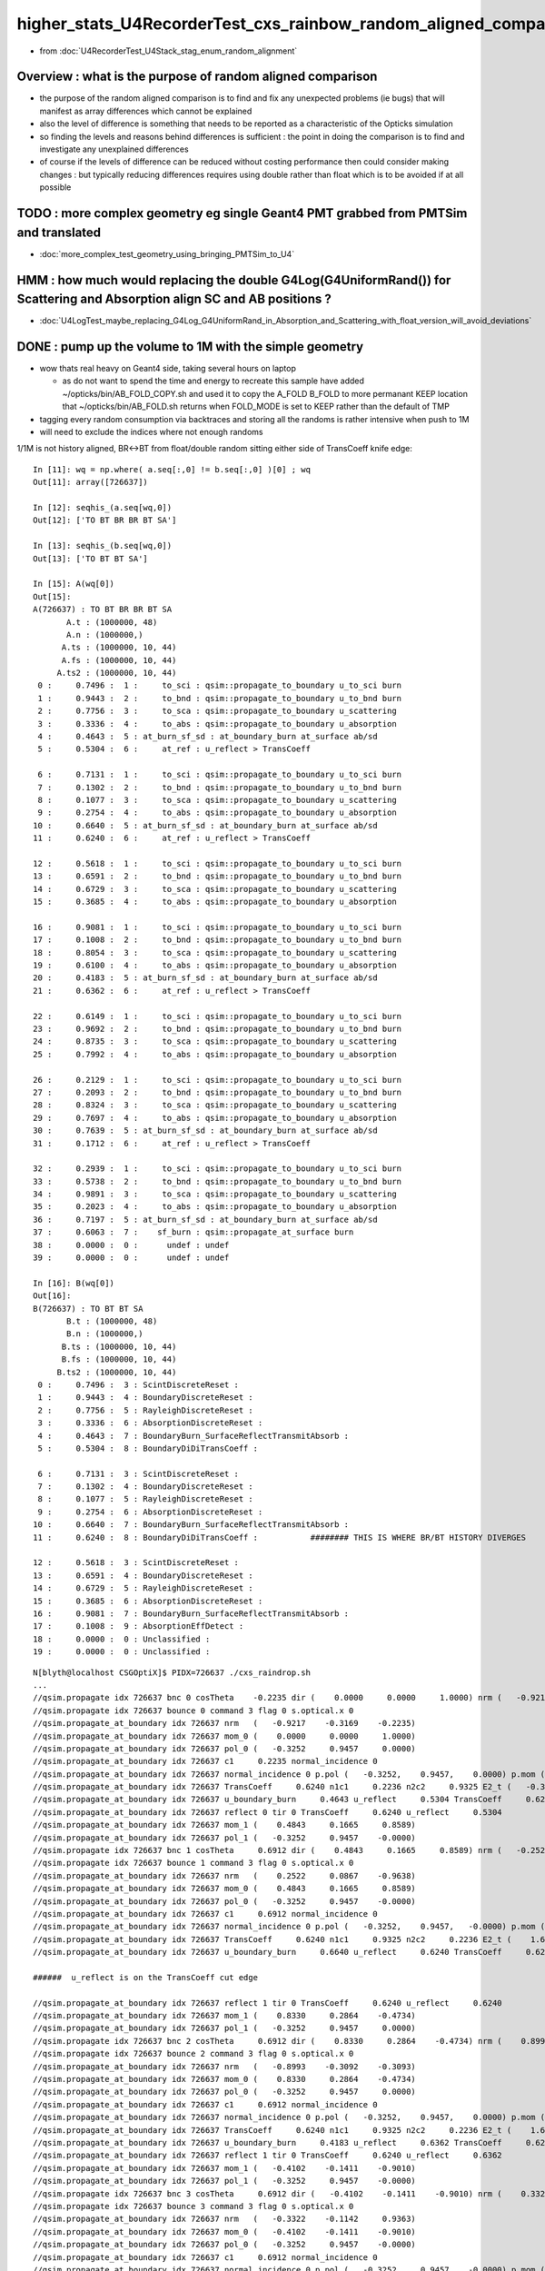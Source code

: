 higher_stats_U4RecorderTest_cxs_rainbow_random_aligned_comparison
========================================================================

* from :doc:`U4RecorderTest_U4Stack_stag_enum_random_alignment`


Overview : what is the purpose of random aligned comparison
-----------------------------------------------------------------

* the purpose of the random aligned comparison is to find and fix any unexpected problems (ie bugs) 
  that will manifest as array differences which cannot be explained

* also the level of difference is something that needs to be 
  reported as a characteristic of the Opticks simulation 

* so finding the levels and reasons behind differences is sufficient : the point in doing 
  the comparison is to find and investigate any unexplained differences 

* of course if the levels of difference can be reduced without costing performance 
  then could consider making changes : but typically reducing differences requires
  using double rather than float which is to be avoided if at all possible


TODO : more complex geometry eg single Geant4 PMT grabbed from PMTSim and translated 
----------------------------------------------------------------------------------------

* :doc:`more_complex_test_geometry_using_bringing_PMTSim_to_U4`


HMM : how much would replacing the double G4Log(G4UniformRand()) for Scattering and Absorption align SC and AB positions ?
----------------------------------------------------------------------------------------------------------------------------

* :doc:`U4LogTest_maybe_replacing_G4Log_G4UniformRand_in_Absorption_and_Scattering_with_float_version_will_avoid_deviations`


DONE : pump up the volume to 1M with the simple geometry
-------------------------------------------------------------

* wow thats real heavy on Geant4 side, taking several hours on laptop 

  * as do not want to spend the time and energy to recreate this sample have added ~/opticks/bin/AB_FOLD_COPY.sh 
    and used it to copy the A_FOLD B_FOLD to more permanant KEEP location
    that ~/opticks/bin/AB_FOLD.sh returns when FOLD_MODE is set to KEEP rather 
    than the default of TMP

* tagging every random consumption via backtraces and storing all the randoms is rather intensive when push to 1M  
* will need to exclude the indices where not enough randoms

1/1M is not history aligned, BR<->BT from float/double random sitting either side of TransCoeff knife edge::

    In [11]: wq = np.where( a.seq[:,0] != b.seq[:,0] )[0] ; wq
    Out[11]: array([726637])

    In [12]: seqhis_(a.seq[wq,0])
    Out[12]: ['TO BT BR BR BT SA']

    In [13]: seqhis_(b.seq[wq,0])
    Out[13]: ['TO BT BT SA']

    In [15]: A(wq[0])
    Out[15]: 
    A(726637) : TO BT BR BR BT SA
           A.t : (1000000, 48) 
           A.n : (1000000,) 
          A.ts : (1000000, 10, 44) 
          A.fs : (1000000, 10, 44) 
         A.ts2 : (1000000, 10, 44) 
     0 :     0.7496 :  1 :     to_sci : qsim::propagate_to_boundary u_to_sci burn 
     1 :     0.9443 :  2 :     to_bnd : qsim::propagate_to_boundary u_to_bnd burn 
     2 :     0.7756 :  3 :     to_sca : qsim::propagate_to_boundary u_scattering 
     3 :     0.3336 :  4 :     to_abs : qsim::propagate_to_boundary u_absorption 
     4 :     0.4643 :  5 : at_burn_sf_sd : at_boundary_burn at_surface ab/sd  
     5 :     0.5304 :  6 :     at_ref : u_reflect > TransCoeff 

     6 :     0.7131 :  1 :     to_sci : qsim::propagate_to_boundary u_to_sci burn 
     7 :     0.1302 :  2 :     to_bnd : qsim::propagate_to_boundary u_to_bnd burn 
     8 :     0.1077 :  3 :     to_sca : qsim::propagate_to_boundary u_scattering 
     9 :     0.2754 :  4 :     to_abs : qsim::propagate_to_boundary u_absorption 
    10 :     0.6640 :  5 : at_burn_sf_sd : at_boundary_burn at_surface ab/sd  
    11 :     0.6240 :  6 :     at_ref : u_reflect > TransCoeff 

    12 :     0.5618 :  1 :     to_sci : qsim::propagate_to_boundary u_to_sci burn 
    13 :     0.6591 :  2 :     to_bnd : qsim::propagate_to_boundary u_to_bnd burn 
    14 :     0.6729 :  3 :     to_sca : qsim::propagate_to_boundary u_scattering 
    15 :     0.3685 :  4 :     to_abs : qsim::propagate_to_boundary u_absorption 

    16 :     0.9081 :  1 :     to_sci : qsim::propagate_to_boundary u_to_sci burn 
    17 :     0.1008 :  2 :     to_bnd : qsim::propagate_to_boundary u_to_bnd burn 
    18 :     0.8054 :  3 :     to_sca : qsim::propagate_to_boundary u_scattering 
    19 :     0.6100 :  4 :     to_abs : qsim::propagate_to_boundary u_absorption 
    20 :     0.4183 :  5 : at_burn_sf_sd : at_boundary_burn at_surface ab/sd  
    21 :     0.6362 :  6 :     at_ref : u_reflect > TransCoeff 

    22 :     0.6149 :  1 :     to_sci : qsim::propagate_to_boundary u_to_sci burn 
    23 :     0.9692 :  2 :     to_bnd : qsim::propagate_to_boundary u_to_bnd burn 
    24 :     0.8735 :  3 :     to_sca : qsim::propagate_to_boundary u_scattering 
    25 :     0.7992 :  4 :     to_abs : qsim::propagate_to_boundary u_absorption 

    26 :     0.2129 :  1 :     to_sci : qsim::propagate_to_boundary u_to_sci burn 
    27 :     0.2093 :  2 :     to_bnd : qsim::propagate_to_boundary u_to_bnd burn 
    28 :     0.8324 :  3 :     to_sca : qsim::propagate_to_boundary u_scattering 
    29 :     0.7697 :  4 :     to_abs : qsim::propagate_to_boundary u_absorption 
    30 :     0.7639 :  5 : at_burn_sf_sd : at_boundary_burn at_surface ab/sd  
    31 :     0.1712 :  6 :     at_ref : u_reflect > TransCoeff 

    32 :     0.2939 :  1 :     to_sci : qsim::propagate_to_boundary u_to_sci burn 
    33 :     0.5738 :  2 :     to_bnd : qsim::propagate_to_boundary u_to_bnd burn 
    34 :     0.9891 :  3 :     to_sca : qsim::propagate_to_boundary u_scattering 
    35 :     0.2023 :  4 :     to_abs : qsim::propagate_to_boundary u_absorption 
    36 :     0.7197 :  5 : at_burn_sf_sd : at_boundary_burn at_surface ab/sd  
    37 :     0.6063 :  7 :    sf_burn : qsim::propagate_at_surface burn 
    38 :     0.0000 :  0 :      undef : undef 
    39 :     0.0000 :  0 :      undef : undef 

    In [16]: B(wq[0])
    Out[16]: 
    B(726637) : TO BT BT SA
           B.t : (1000000, 48) 
           B.n : (1000000,) 
          B.ts : (1000000, 10, 44) 
          B.fs : (1000000, 10, 44) 
         B.ts2 : (1000000, 10, 44) 
     0 :     0.7496 :  3 : ScintDiscreteReset :  
     1 :     0.9443 :  4 : BoundaryDiscreteReset :  
     2 :     0.7756 :  5 : RayleighDiscreteReset :  
     3 :     0.3336 :  6 : AbsorptionDiscreteReset :  
     4 :     0.4643 :  7 : BoundaryBurn_SurfaceReflectTransmitAbsorb :  
     5 :     0.5304 :  8 : BoundaryDiDiTransCoeff :  

     6 :     0.7131 :  3 : ScintDiscreteReset :  
     7 :     0.1302 :  4 : BoundaryDiscreteReset :  
     8 :     0.1077 :  5 : RayleighDiscreteReset :  
     9 :     0.2754 :  6 : AbsorptionDiscreteReset :  
    10 :     0.6640 :  7 : BoundaryBurn_SurfaceReflectTransmitAbsorb :  
    11 :     0.6240 :  8 : BoundaryDiDiTransCoeff :           ######## THIS IS WHERE BR/BT HISTORY DIVERGES 

    12 :     0.5618 :  3 : ScintDiscreteReset :  
    13 :     0.6591 :  4 : BoundaryDiscreteReset :  
    14 :     0.6729 :  5 : RayleighDiscreteReset :  
    15 :     0.3685 :  6 : AbsorptionDiscreteReset :  
    16 :     0.9081 :  7 : BoundaryBurn_SurfaceReflectTransmitAbsorb :  
    17 :     0.1008 :  9 : AbsorptionEffDetect :  
    18 :     0.0000 :  0 : Unclassified :  
    19 :     0.0000 :  0 : Unclassified :  

::

    N[blyth@localhost CSGOptiX]$ PIDX=726637 ./cxs_raindrop.sh 
    ...
    //qsim.propagate idx 726637 bnc 0 cosTheta    -0.2235 dir (    0.0000     0.0000     1.0000) nrm (   -0.9217    -0.3169    -0.2235) 
    //qsim.propagate idx 726637 bounce 0 command 3 flag 0 s.optical.x 0 
    //qsim.propagate_at_boundary idx 726637 nrm   (   -0.9217    -0.3169    -0.2235) 
    //qsim.propagate_at_boundary idx 726637 mom_0 (    0.0000     0.0000     1.0000) 
    //qsim.propagate_at_boundary idx 726637 pol_0 (   -0.3252     0.9457     0.0000) 
    //qsim.propagate_at_boundary idx 726637 c1     0.2235 normal_incidence 0 
    //qsim.propagate_at_boundary idx 726637 normal_incidence 0 p.pol (   -0.3252,    0.9457,    0.0000) p.mom (    0.0000,    0.0000,    1.0000) o_normal (   -0.9217,   -0.3169,   -0.2235)
    //qsim.propagate_at_boundary idx 726637 TransCoeff     0.6240 n1c1     0.2236 n2c2     0.9325 E2_t (   -0.3868,    0.0000) A_trans (    0.3252,   -0.9457,    0.0000) 
    //qsim.propagate_at_boundary idx 726637 u_boundary_burn     0.4643 u_reflect     0.5304 TransCoeff     0.6240 reflect 0 
    //qsim.propagate_at_boundary idx 726637 reflect 0 tir 0 TransCoeff     0.6240 u_reflect     0.5304 
    //qsim.propagate_at_boundary idx 726637 mom_1 (    0.4843     0.1665     0.8589) 
    //qsim.propagate_at_boundary idx 726637 pol_1 (   -0.3252     0.9457    -0.0000) 
    //qsim.propagate idx 726637 bnc 1 cosTheta     0.6912 dir (    0.4843     0.1665     0.8589) nrm (   -0.2522    -0.0867     0.9638) 
    //qsim.propagate idx 726637 bounce 1 command 3 flag 0 s.optical.x 0 
    //qsim.propagate_at_boundary idx 726637 nrm   (    0.2522     0.0867    -0.9638) 
    //qsim.propagate_at_boundary idx 726637 mom_0 (    0.4843     0.1665     0.8589) 
    //qsim.propagate_at_boundary idx 726637 pol_0 (   -0.3252     0.9457    -0.0000) 
    //qsim.propagate_at_boundary idx 726637 c1     0.6912 normal_incidence 0 
    //qsim.propagate_at_boundary idx 726637 normal_incidence 0 p.pol (   -0.3252,    0.9457,   -0.0000) p.mom (    0.4843,    0.1665,    0.8589) o_normal (    0.2522,    0.0867,   -0.9638)
    //qsim.propagate_at_boundary idx 726637 TransCoeff     0.6240 n1c1     0.9325 n2c2     0.2236 E2_t (    1.6132,    0.0000) A_trans (   -0.3252,    0.9457,    0.0000) 
    //qsim.propagate_at_boundary idx 726637 u_boundary_burn     0.6640 u_reflect     0.6240 TransCoeff     0.6240 reflect 1 

    ######  u_reflect is on the TransCoeff cut edge 

    //qsim.propagate_at_boundary idx 726637 reflect 1 tir 0 TransCoeff     0.6240 u_reflect     0.6240 
    //qsim.propagate_at_boundary idx 726637 mom_1 (    0.8330     0.2864    -0.4734) 
    //qsim.propagate_at_boundary idx 726637 pol_1 (   -0.3252     0.9457     0.0000) 
    //qsim.propagate idx 726637 bnc 2 cosTheta     0.6912 dir (    0.8330     0.2864    -0.4734) nrm (    0.8993     0.3092     0.3093) 
    //qsim.propagate idx 726637 bounce 2 command 3 flag 0 s.optical.x 0 
    //qsim.propagate_at_boundary idx 726637 nrm   (   -0.8993    -0.3092    -0.3093) 
    //qsim.propagate_at_boundary idx 726637 mom_0 (    0.8330     0.2864    -0.4734) 
    //qsim.propagate_at_boundary idx 726637 pol_0 (   -0.3252     0.9457     0.0000) 
    //qsim.propagate_at_boundary idx 726637 c1     0.6912 normal_incidence 0 
    //qsim.propagate_at_boundary idx 726637 normal_incidence 0 p.pol (   -0.3252,    0.9457,    0.0000) p.mom (    0.8330,    0.2864,   -0.4734) o_normal (   -0.8993,   -0.3092,   -0.3093)
    //qsim.propagate_at_boundary idx 726637 TransCoeff     0.6240 n1c1     0.9325 n2c2     0.2236 E2_t (    1.6132,    0.0000) A_trans (   -0.3252,    0.9457,    0.0000) 
    //qsim.propagate_at_boundary idx 726637 u_boundary_burn     0.4183 u_reflect     0.6362 TransCoeff     0.6240 reflect 1 
    //qsim.propagate_at_boundary idx 726637 reflect 1 tir 0 TransCoeff     0.6240 u_reflect     0.6362 
    //qsim.propagate_at_boundary idx 726637 mom_1 (   -0.4102    -0.1411    -0.9010) 
    //qsim.propagate_at_boundary idx 726637 pol_1 (   -0.3252     0.9457    -0.0000) 
    //qsim.propagate idx 726637 bnc 3 cosTheta     0.6912 dir (   -0.4102    -0.1411    -0.9010) nrm (    0.3322     0.1142    -0.9363) 
    //qsim.propagate idx 726637 bounce 3 command 3 flag 0 s.optical.x 0 
    //qsim.propagate_at_boundary idx 726637 nrm   (   -0.3322    -0.1142     0.9363) 
    //qsim.propagate_at_boundary idx 726637 mom_0 (   -0.4102    -0.1411    -0.9010) 
    //qsim.propagate_at_boundary idx 726637 pol_0 (   -0.3252     0.9457    -0.0000) 
    //qsim.propagate_at_boundary idx 726637 c1     0.6912 normal_incidence 0 
    //qsim.propagate_at_boundary idx 726637 normal_incidence 0 p.pol (   -0.3252,    0.9457,   -0.0000) p.mom (   -0.4102,   -0.1411,   -0.9010) o_normal (   -0.3322,   -0.1142,    0.9363)
    //qsim.propagate_at_boundary idx 726637 TransCoeff     0.6240 n1c1     0.9325 n2c2     0.2236 E2_t (    1.6132,    0.0000) A_trans (   -0.3252,    0.9457,    0.0000) 
    //qsim.propagate_at_boundary idx 726637 u_boundary_burn     0.7639 u_reflect     0.1712 TransCoeff     0.6240 reflect 0 
    //qsim.propagate_at_boundary idx 726637 reflect 0 tir 0 TransCoeff     0.6240 u_reflect     0.1712 
    //qsim.propagate_at_boundary idx 726637 mom_1 (   -0.7887    -0.2712    -0.5517) 
    //qsim.propagate_at_boundary idx 726637 pol_1 (   -0.3252     0.9457    -0.0000) 
    //qsim.propagate idx 726637 bnc 4 cosTheta     0.7887 dir (   -0.7887    -0.2712    -0.5517) nrm (   -1.0000     0.0000     0.0000) 
    //qsim.propagate idx 726637 bounce 4 command 3 flag 0 s.optical.x 99 
    2022-06-30 02:26:47.383 INFO  [147639] [SEvt::save@1089] DefaultDir /tmp/blyth/opticks/GeoChain/BoxedSphere/CXRaindropTest


Deviants mostly have SC or AB or lots of BR or truncation::

    In [3]: w = np.unique(np.where( np.abs(a.photon - b.photon) > 0.1 )[0])
    In [5]: len(w)
    Out[5]: 503              ######### 503/1M with > 0.1 deviants 
    In [6]: s = a.seq[w,0]
    In [7]: o = cuss(s,w)                                                                                                                                                                                   
    In [8]: o
    Out[8]: 
    CUSS([['w0', '                TO BT SC BT SA', '          575181', '             141'],
          ['w1', '                   TO BT BT AB', '           19661', '              93'],
          ['w2', '                         TO AB', '              77', '              82'],
          ['w3', '                      TO SC SA', '            2157', '              37'],
          ['w4', '                TO BT BT SC SA', '          552141', '              37'],
          ['w5', '                TO SC BT BT SA', '          576621', '              21'],
          ['w6', ' TO BT SC BR BR BR BR BR BR BR', '    806308525773', '              19'],
          ['w7', '                      TO BR AB', '            1213', '              15'],
          ['w8', '          TO BT BT SC BT BT SA', '       147614925', '              13'],
          ['w9', '             TO BT SC BR BT SA', '         9221837', '               8'],
          ['w10', ' TO BT BR BR BR BR BR BR BR BT', '    875028003789', '               6'],
          ['w11', '             TO BT BR SC BT SA', '         9202637', '               6'],
          ['w12', '                TO BT BR BT AB', '          314317', '               4'],
          ['w13', ' TO BT BR SC BR BR BR BR BR BR', '    806308506573', '               3'],
          ['w14', '                   TO BR SC SA', '           34493', '               3'],
          ['w15', ' TO BT BR BR BR BR BR BR BR BR', '    806308527053', '               2'],
          ['w16', '       TO SC BT BR BR BR BT SA', '      2361113709', '               2'],
          ['w17', '             TO BT BR BR BT AB', '         5028813', '               1'],
          ['w18', '       TO BT BR SC BR BR BT SA', '      2361093069', '               1'],
          ['w19', '             TO BT BR BR BT SA', '         9223117', '               1'],
          ['w20', '    TO BT SC BR BR BR BR BT SA', '     37777815245', '               1'],
          ['w21', '             TO BT SC BT SC SA', '         8832717', '               1'],
          ['w22', '                   TO SC BR SA', '           35693', '               1'],
          ['w23', '             TO BT BT SC BR SA', '         9137357', '               1'],
          ['w24', '    TO BT BT SC BT BR BR BT SA', '     37777861837', '               1'],
          ['w25', ' TO BT BR SC BR BR BR BR BR BT', '    875027983309', '               1'],
          ['w26', '          TO BT SC BR BR BT SA', '       147568333', '               1'],
          ['w27', '             TO SC BT BR BT SA', '         9223277', '               1']], dtype=object)


Checking in full sample can see that the most frequent categories do not have 
SC or AB in them::

    In [20]: cuss(a.seq[:,0])
    Out[20]: 
    CUSS([['w0', '                   TO BT BT SA', '           36045', '          883284'],
          ['w1', '                      TO BR SA', '            2237', '           59840'],
          ['w2', '                TO BT BR BT SA', '          576461', '           46165'],
          ['w3', '             TO BT BR BR BT SA', '         9223117', '            4714'],
          ['w4', '                      TO BT AB', '            1229', '            2179'],
          ['w5', '          TO BT BR BR BR BT SA', '       147569613', '             947'],
          ['w6', '                      TO SC SA', '            2157', '             917'],
          ['w7', '                TO BT BT SC SA', '          552141', '             907'],
          ['w8', '       TO BT BR BR BR BR BT SA', '      2361113549', '             218'],
          ['w9', '                TO BT SC BT SA', '          575181', '             187'],
          ['w10', '                   TO BT BR AB', '           19405', '             106'],
          ['w11', '                   TO BT BT AB', '           19661', '              93'],
          ['w12', '                         TO AB', '              77', '              82'],
          ['w13', '    TO BT BR BR BR BR BR BT SA', '     37777816525', '              71'],
          ['w14', '                   TO BR SC SA', '           34493', '              66'],
          ['w15', '             TO BT BR BT SC SA', '         8833997', '              53'],
          ['w16', '                TO SC BT BT SA', '          576621', '              25'],
          ['w17', ' TO BT BR BR BR BR BR BR BT SA', '    604445064141', '              24'],
          ['w18', ' TO BT SC BR BR BR BR BR BR BR', '    806308525773', '              19'],
          ['w19', '          TO BT BT SC BT BT SA', '       147614925', '              15'],
          ['w20', '                      TO BR AB', '            1213', '              15'],
          ['w21', '             TO BT BR SC BT SA', '         9202637', '              12'],
          ['w22', '                TO BT BR BR AB', '          310221', '              11'],
          ['w23', '             TO BT SC BR BT SA', '         9221837', '               8'],
          ['w24', ' TO BT BR BR BR BR BR BR BR BT', '    875028003789', '               6'],
          ['w25', '          TO BT BR BR BT SC SA', '       141343693', '               5'],
          ['w26', '                   TO SC SC SA', '           34413', '               4'],
          ['w27', '                TO BT BR BT AB', '          314317', '               4'],
          ['w28', '             TO BT BR BR BR AB', '         4963277', '               3'],
          ['w29', ' TO BT BR SC BR BR BR BR BR BR', '    806308506573', '               3'],
          ['w30', ' TO BT BR BR BR BR BR BR BR BR', '    806308527053', '               2'],
          ['w31', '       TO SC BT BR BR BR BT SA', '      2361113709', '               2'],
          ['w32', '             TO BT SC BT SC SA', '         8832717', '               1'],
          ['w33', '    TO BT BT SC BT BR BR BT SA', '     37777861837', '               1'],
          ['w34', '    TO BT SC BR BR BR BR BT SA', '     37777815245', '               1'],
          ['w35', '    TO BT BR BR BR BR BR BR AB', '     20329511885', '               1'],
          ['w36', '                   TO SC BR SA', '           35693', '               1'],
          ['w37', '       TO BT BR SC BR BR BT SA', '      2361093069', '               1'],
          ['w38', '             TO BT BR BR BT AB', '         5028813', '               1'],
          ['w39', '          TO SC BT BR BR BT SA', '       147569773', '               1'],
          ['w40', '             TO BT BT SC BR SA', '         9137357', '               1'],
          ['w41', '          TO BT SC BR BR BT SA', '       147568333', '               1'],
          ['w42', '          TO BT BR BR BR BR AB', '        79412173', '               1'],
          ['w43', '             TO SC BT BR BT SA', '         9223277', '               1'],
          ['w44', ' TO BT BR SC BR BR BR BR BR BT', '    875027983309', '               1']], dtype=object)






DONE : change geometry/input photon shape to avoid encouraging edge skimmers
---------------------------------------------------------------------------------------------------------------------------

Reduce the radius of the disc beam from 50 to 49 to avoid encouraging edge skimming on the sphere of radius 50. 
Avoiding the skimmers greatly reduces deviation, with only 4/10k now > 0.1 (down from 17/10k)::

    u4t
    ./U4RecorderTest.sh ab 

    In [1]: w = np.unique(np.where( np.abs(a.photon - b.photon) > 0.1 )[0]) ; s = a.seq[w,0] ; cuss(s,w)
    Out[1]: 
    CUSS([['w0', '                   TO BT BT AB', '           19661', '               2'],
          ['w1', '                TO BT SC BT SA', '          575181', '               1'],
          ['w2', '                   TO SC BR SA', '           35693', '               1'],
          ['w3', '                      TO SC SA', '            2157', '               1']], dtype=object)

* all the deviations are now due to either absorption position 
  or scattering position that then grows


w0 : TO BT BT AB  : deviation at the absorption position 
~~~~~~~~~~~~~~~~~~~~~~~~~~~~~~~~~~~~~~~~~~~~~~~~~~~~~~~~~~~~

::

    In [6]: a.record[w0,3] - b.record[w0,3]
    Out[6]: 
    array([[[ 0.156, -0.051, -0.417, -0.001],
            [-0.   ,  0.   , -0.   ,  0.   ],
            [ 0.   , -0.   ,  0.   ,  0.   ],
            [ 0.   ,  0.   , -0.   ,  0.   ]],

           [[-0.181,  0.099, -0.425, -0.002],
            [-0.   ,  0.   ,  0.   ,  0.   ],
            [-0.   ,  0.   ,  0.   ,  0.   ],
            [ 0.   ,  0.   , -0.   ,  0.   ]]], dtype=float32)


w1 : TO BT SC BT SA : deviation starts from scatter position and grows
~~~~~~~~~~~~~~~~~~~~~~~~~~~~~~~~~~~~~~~~~~~~~~~~~~~~~~~~~~~~~~~~~~~~~~~~~

::

    In [9]: a.record[w1,:5] - b.record[w1,:5]
    Out[9]: 
    array([[[[ 0.   ,  0.   ,  0.   ,  0.   ],
             [ 0.   ,  0.   ,  0.   ,  0.   ],
             [ 0.   ,  0.   ,  0.   ,  0.   ],
             [ 0.   ,  0.   , -0.   ,  0.   ]],

            [[ 0.   ,  0.   , -0.   , -0.   ],
             [-0.   , -0.   ,  0.   ,  0.   ],
             [ 0.   ,  0.   ,  0.   ,  0.   ],
             [ 0.   ,  0.   , -0.   ,  0.   ]],

            [[-0.   , -0.   , -0.018, -0.   ],
             [-0.   , -0.   , -0.   ,  0.   ],
             [ 0.   ,  0.   ,  0.   ,  0.   ],
             [ 0.   ,  0.   , -0.   ,  0.   ]],

            [[-0.   , -0.   , -0.018, -0.   ],
             [ 0.   ,  0.   ,  0.   ,  0.   ],
             [-0.   , -0.   ,  0.   ,  0.   ],
             [ 0.   ,  0.   , -0.   ,  0.   ]],

            [[ 0.606,  0.221,  0.   ,  0.001],
             [ 0.   ,  0.   ,  0.   ,  0.   ],
             [-0.   , -0.   ,  0.   ,  0.   ],
             [ 0.   ,  0.   , -0.   ,  0.   ]]]], dtype=float32)


w2 : TO SC BR SA : again deviation starting from scatter position that grows
~~~~~~~~~~~~~~~~~~~~~~~~~~~~~~~~~~~~~~~~~~~~~~~~~~~~~~~~~~~~~~~~~~~~~~~~~~~~~~

::

    In [12]: a.record[w2,:4] - b.record[w2,:4]
    Out[12]: 
    array([[[[ 0.   ,  0.   ,  0.   ,  0.   ],
             [ 0.   ,  0.   ,  0.   ,  0.   ],
             [ 0.   ,  0.   ,  0.   ,  0.   ],
             [ 0.   ,  0.   , -0.   ,  0.   ]],

            [[ 0.   ,  0.   , -0.047, -0.   ],
             [ 0.   , -0.   ,  0.   ,  0.   ],
             [ 0.   ,  0.   ,  0.   ,  0.   ],
             [ 0.   ,  0.   , -0.   ,  0.   ]],

            [[-0.018,  0.049,  0.049,  0.   ],
             [ 0.   , -0.001,  0.003,  0.   ],
             [-0.   ,  0.   , -0.   ,  0.   ],
             [ 0.   ,  0.   , -0.   ,  0.   ]],

            [[-0.221,  0.   ,  3.544,  0.005],
             [ 0.   , -0.001,  0.003,  0.   ],
             [-0.   ,  0.   , -0.   ,  0.   ],
             [ 0.   ,  0.   , -0.   ,  0.   ]]]], dtype=float32)


w3 : TO SC SA : yet again deviation in scatter position that grows
~~~~~~~~~~~~~~~~~~~~~~~~~~~~~~~~~~~~~~~~~~~~~~~~~~~~~~~~~~~~~~~~~~~~~~

::

    In [14]: a.record[w3,:3] - b.record[w3,:3]
    Out[14]: 
    array([[[[ 0.   ,  0.   ,  0.   ,  0.   ],
             [ 0.   ,  0.   ,  0.   ,  0.   ],
             [ 0.   ,  0.   ,  0.   ,  0.   ],
             [ 0.   ,  0.   , -0.   ,  0.   ]],

            [[ 0.   ,  0.   , -0.048, -0.   ],
             [-0.   , -0.   ,  0.   ,  0.   ],
             [ 0.   ,  0.   ,  0.   ,  0.   ],
             [ 0.   ,  0.   , -0.   ,  0.   ]],

            [[-0.316, -0.15 ,  0.   , -0.001],
             [-0.   , -0.   ,  0.   ,  0.   ],
             [ 0.   ,  0.   ,  0.   ,  0.   ],
             [ 0.   ,  0.   , -0.   ,  0.   ]]]], dtype=float32)



Overall level of deviation reduced too::

    A_FOLD : /tmp/blyth/opticks/GeoChain/BoxedSphere/CXRaindropTest 
    B_FOLD : /tmp/blyth/opticks/U4RecorderTest 
    ./dv.sh   # cd ~/opticks/sysrap

                     pdv :         1e-06 1e-05  0.0001 0.001  0.01   0.1    1      10     100    1000    

                     pos : array([[   30,   125,  1778,  4518,  2751,   793,     4,     1,     0,     0],
                    time :        [ 2892,  5445,  1576,    83,     4,     0,     0,     0,     0,     0],
                     mom :        [ 6569,  2945,   484,     1,     1,     0,     0,     0,     0,     0],
                     pol :        [ 9994,     3,     0,     3,     0,     0,     0,     0,     0,     0],
                      wl :        [10000,     0,     0,     0,     0,     0,     0,     0,     0,     0]], dtype=uint32)

                     rdv :         1e-06 1e-05  0.0001 0.001  0.01   0.1    1      10     100    1000    

                     pos : array([[    5,    22,  1202,  5222,  2751,   793,     4,     1,     0,     0],
                    time :        [ 2871,  5464,  1570,    91,     4,     0,     0,     0,     0,     0],
                     mom :        [ 6555,  2959,   484,     1,     1,     0,     0,     0,     0,     0],
                     pol :        [ 9994,     3,     0,     3,     0,     0,     0,     0,     0,     0],
                      wl :        [10000,     0,     0,     0,     0,     0,     0,     0,     0,     0]], dtype=uint32)




DONE : systematic presentation of deviation level : opticks.sysrap.dv using opticks.ana.array_repr_mixin and sysrap/dv.sh
----------------------------------------------------------------------------------------------------------------------------

::

    A_FOLD : /tmp/blyth/opticks/GeoChain/BoxedSphere/CXRaindropTest 
    B_FOLD : /tmp/blyth/opticks/U4RecorderTest 
    ./dv.sh   # cd ~/opticks/sysrap

                     pdv :         1e-06 1e-05  0.0001 0.001  0.01   0.1    1      10     100    1000    

                     pos : array([[   47,   117,  1732,  4412,  2710,   965,    16,     1,     0,     0],
                    time :        [ 2746,  5430,  1724,    96,     4,     0,     0,     0,     0,     0],
                     mom :        [ 6404,  2937,   647,    11,     1,     0,     0,     0,     0,     0],
                     pol :        [ 9995,     1,     1,     3,     0,     0,     0,     0,     0,     0],
                      wl :        [10000,     0,     0,     0,     0,     0,     0,     0,     0,     0]], dtype=uint32)

                     rdv :         1e-06 1e-05  0.0001 0.001  0.01   0.1    1      10     100    1000    

                     pos : array([[    4,    25,  1124,  5155,  2710,   965,    16,     1,     0,     0],
                    time :        [ 2732,  5441,  1719,   104,     4,     0,     0,     0,     0,     0],
                     mom :        [ 6388,  2953,   647,    11,     1,     0,     0,     0,     0,     0],
                     pol :        [ 9995,     1,     1,     3,     0,     0,     0,     0,     0,     0],
                      wl :        [10000,     0,     0,     0,     0,     0,     0,     0,     0,     0]], dtype=uint32)



* review what was done in old workflow ab.py and cherrypick 
* ana/ab.py not easy to cherry pick from : until have a specific need which can go hunt for, like amax::

    1286     def rpost_dv_where(self, cut):
    1287         """
    1288         :return photon indices with item deviations exceeding the cut: 
    1289         """
    1290         av = self.a.rpost()
    1291         bv = self.b.rpost()
    1292         dv = np.abs( av - bv )
    1293         return self.a.where[np.where(dv.max(axis=(1,2)) > cut) ]
    1294 

* in redoing : focus on generic handling, so can do more with less code more systematically 

A general requirement is to know the deviation profile of various quantities::

    wseq = np.where( a.seq[:,0] == b.seq[:,0] )     
    abp = np.abs( a.photon[wseq] - b.photon[wseq] )  ## for deviations to be meaningful needs to be same history  

    abp_pos  = np.amax( abp[:,0,:3], axis=1 )        ## amax of the 3 position deviations, so can operate at photon position level, not x,y,z level 
    abp_time = abp[:,0,3]
    abp_mom  = np.amax( abp[:,1,:3], axis=1 )
    abp_pol  = np.amax( abp[:,2,:3], axis=1 )

    assert abp_pos.shape == abp_time.shape == abp_mom.shape == abp_pol.shape

So it comes down to histogramming bin count frequencies of an array with lots of small values.::

   bins = np.array( [0.,1e-6,1e-5,1e-4,1e-3, 1e-2, 1e-1, 1, 10, 100, 1000], dtype=np.float32 )  
   prof, bins2 = np.histogram( abp_pos, bins=bins )
   

DONE : Pumped up the volume to 10,000 with raindrop geometry using box factor 10. 
------------------------------------------------------------------------------------

Surprised to find the 10k are fully history aligned without any more work when including scatter from the higher stats::

    In [2]: np.where( a.seq[:,0] != b.seq[:,0] )
    Out[2]: (array([], dtype=int64),)

Substantial deviation::

    In [6]: np.abs( a.photon - b.photon ).max()
    Out[6]: 4.0538635

    In [7]: np.abs( a.record - b.record ).max()
    Out[7]: 4.0538635


    In [13]: np.where( np.abs(a.photon - b.photon) > 0.1 )
    Out[13]: 
    (array([ 675,  911, 1355, 1355, 1957, 2293, 2436, 2436, 2597, 4029, 5156, 5156, 5208, 5208, 7203, 7203, 7628, 7781, 8149, 8393, 8393, 8393, 9516, 9964, 9964]),
     array([0, 0, 0, 0, 0, 0, 0, 0, 0, 0, 0, 0, 0, 0, 0, 0, 0, 0, 0, 0, 0, 0, 0, 0, 0]),
     array([1, 0, 0, 1, 1, 0, 0, 1, 1, 0, 0, 2, 0, 2, 0, 1, 2, 1, 1, 0, 1, 2, 0, 0, 1]))

    In [50]: w = np.where( np.abs(a.photon - b.photon) > 0.1 )[0] ; w
    Out[50]: array([ 675,  911, 1355, 1355, 1957, 2293, 2436, 2436, 2597, 4029, 5156, 5156, 5208, 5208, 7203, 7203, 7628, 7781, 8149, 8393, 8393, 8393, 9516, 9964, 9964])

    In [88]: w = np.unique(np.where( np.abs(a.photon - b.photon) > 0.1 )[0] ) ; w   ## need to unique it to avoid same photon index appearing multiple times
    Out[88]: array([ 675,  911, 1355, 1957, 2293, 2436, 2597, 4029, 5156, 5208, 7203, 7628, 7781, 8149, 8393, 9516, 9964])

    In [89]: seqhis_(a.seq[w,0])
    Out[89]: 
    ['TO BR SA',
     'TO BR SA',
     'TO BR SA',
     'TO BR SA',
     'TO BR SA',
     'TO BR SA',
     'TO BR SA',
     'TO BR SA',
     'TO SC BR SA',
     'TO BT BT AB',
     'TO SC SA',
     'TO BT BR BR BR BR BT SA',
     'TO BR SA',
     'TO BR SA',
     'TO BT BT AB',
     'TO BR SA',
     'TO BT SC BT SA']


more systematic look at 17/10k > 0.1 mm deviants (~1 in a thousand level) using ana/p.py:cuss 
---------------------------------------------------------------------------------------------------

::

    In [66]: w = np.where( np.abs(a.photon - b.photon) > 0.1 )[0] ; w
    Out[66]: array([ 675,  911, 1355, 1355, 1957, 2293, 2436, 2436, 2597, 4029, 5156, 5156, 5208, 5208, 7203, 7203, 7628, 7781, 8149, 8393, 8393, 8393, 9516, 9964, 9964])


    In [10]: cuss(s,w)
    Out[10]: 
    CUSS([['w0', '                      TO BR SA', '            2237', '              11'],
          ['w1', '                   TO BT BT AB', '           19661', '               2'],
          ['w2', '       TO BT BR BR BR BR BT SA', '      2361113549', '               1'],
          ['w3', '                TO BT SC BT SA', '          575181', '               1'],
          ['w4', '                   TO SC BR SA', '           35693', '               1'],
          ['w5', '                      TO SC SA', '            2157', '               1']], dtype=object)


::

     w = np.where( np.abs(a.photon - b.photon) > 0.1 )[0] ; s = a.seq[w,0] ; cuss(s,w)

In summary::

    In [28]: w = np.unique(np.where( np.abs(a.photon - b.photon) > 0.1 )[0]) ; s = a.seq[w,0] ; cuss(s,w)
    Out[28]: 
    CUSS([['w0', '                      TO BR SA', '            2237', '              11'],
          ['w1', '                   TO BT BT AB', '           19661', '               2'],
          ['w2', '       TO BT BR BR BR BR BT SA', '      2361113549', '               1'],
          ['w3', '                TO BT SC BT SA', '          575181', '               1'],
          ['w4', '                   TO SC BR SA', '           35693', '               1'],
          ['w5', '                      TO SC SA', '            2157', '               1']], dtype=object)



    In [1]: cuss(a.seq[:,0])
    Out[1]: 
    CUSS([['w0', '                   TO BT BT SA', '           36045', '            8653'],
          ['w1', '                      TO BR SA', '            2237', '             691'],
          ['w2', '                TO BT BR BT SA', '          576461', '             513'],
          ['w3', '             TO BT BR BR BT SA', '         9223117', '              60'],
          ['w4', '                      TO BT AB', '            1229', '              27'],
          ['w5', '          TO BT BR BR BR BT SA', '       147569613', '              23'],
          ['w6', '                      TO SC SA', '            2157', '               9'],
          ['w7', '                TO BT BT SC SA', '          552141', '               7'],
          ['w8', '       TO BT BR BR BR BR BT SA', '      2361113549', '               4'],
          ['w9', '                TO BT SC BT SA', '          575181', '               2'],
          ['w10', '                   TO BR SC SA', '           34493', '               2'],
          ['w11', '                   TO BT BT AB', '           19661', '               2'],
          ['w12', '                   TO BT BR AB', '           19405', '               2'],
          ['w13', '             TO BT BR BT SC SA', '         8833997', '               2'],
          ['w14', '    TO BT BR BR BR BR BR BT SA', '     37777816525', '               1'],
          ['w15', '                   TO SC BR SA', '           35693', '               1'],
          ['w16', ' TO BT BR BR BR BR BR BR BT SA', '    604445064141', '               1']], dtype=object)



Summary of > 0.1 mm deviants : skimmers and absorption/scatter distance diff : these are expected float/double differences
-----------------------------------------------------------------------------------------------------------------------------

::

    In [28]: w = np.unique(np.where( np.abs(a.photon - b.photon) > 0.1 )[0]) ; s = a.seq[w,0] ; cuss(s,w)
    Out[28]: 
    CUSS([['w0', '                      TO BR SA', '            2237', '              11'],          ## skimmers  
          ['w1', '                   TO BT BT AB', '           19661', '               2'],          ## absorption position
          ['w2', '       TO BT BR BR BR BR BT SA', '      2361113549', '               1'],          ## lots of bounces 
          ['w3', '                TO BT SC BT SA', '          575181', '               1'],          ## scatter position 
          ['w4', '                   TO SC BR SA', '           35693', '               1'],          ## scatter position 
          ['w5', '                      TO SC SA', '            2157', '               1']], dtype=object)  ## scatter position 



w0 : TO BR SA : > 0.1 mm deviants from 10k sample : they are all tangential grazing incidence edge skimmers
---------------------------------------------------------------------------------------------------------------

::

    In [19]: seqhis_(a.seq[w0,0])
    Out[19]: 
    ['TO BR SA',
     'TO BR SA',
     'TO BR SA',
     'TO BR SA',
     'TO BR SA',
     'TO BR SA',
     'TO BR SA',
     'TO BR SA',
     'TO BR SA',
     'TO BR SA',
     'TO BR SA']

These BR all end up at top ? Edge skimmer ?::

    In [12]: a.record[w0,:3,0]
    Out[12]: 
    array([[[   1.403,  -49.872, -990.   ,    0.   ],
            [   1.403,  -49.872,   -3.279,    3.292],
            [   5.126, -182.258, 1000.   ,    6.669]],

           [[  43.282,  -24.992, -990.   ,    0.   ],
            [  43.282,  -24.992,   -1.458,    3.298],
            [  93.917,  -54.23 , 1000.   ,    6.645]],

           [[ -38.393,   31.995, -990.   ,    0.   ],
            [ -38.393,   31.995,   -1.521,    3.298],
            [ -85.258,   71.05 , 1000.   ,    6.646]],

           [[ -22.29 ,   44.614, -990.   ,    0.   ],
            [ -22.29 ,   44.614,   -3.579,    3.291],
            [ -87.009,  174.153, 1000.   ,    6.674]],

           [[ -49.146,   -8.528, -990.   ,    0.   ],
            [ -49.146,   -8.528,   -3.455,    3.292],
            [-186.776,  -32.411, 1000.   ,    6.672]],

           [[  15.008,  -47.688, -990.   ,    0.   ],
            [  15.008,  -47.688,   -0.829,    3.3  ],
            [  24.977,  -79.366, 1000.   ,    6.642]],

           [[  -0.671,  -49.849, -990.   ,    0.   ],
            [  -0.671,  -49.849,   -3.824,    3.29 ],
            [  -2.756, -204.756, 1000.   ,    6.679]],

           [[ -47.523,  -15.129, -990.   ,    0.   ],
            [ -47.523,  -15.129,   -3.553,    3.291],
            [-184.473,  -58.728, 1000.   ,    6.674]],

           [[  -0.895,   49.92 , -990.   ,    0.   ],
            [  -0.895,   49.92 ,   -2.669,    3.294],
            [  -2.823,  157.42 , 1000.   ,    6.659]],

           [[  19.233,   46.065, -990.   ,    0.   ],
            [  19.233,   46.065,   -2.839,    3.294],
            [  63.329,  151.683, 1000.   ,    6.661]],

           [[  46.313,  -17.856, -990.   ,    0.   ],
            [  46.313,  -17.856,   -6.021,    3.283],
            [ 277.431, -106.965, 1000.   ,    6.74 ]]], dtype=float32)


    In [15]: a.record[w0[0],:3]  - b.record[w0[0],:3]
    Out[15]: 
    array([[[ 0.   ,  0.   ,  0.   ,  0.   ],
        [ 0.   ,  0.   ,  0.   ,  0.   ],
        [ 0.   ,  0.   ,  0.   ,  0.   ],
        [ 0.   ,  0.   , -0.   ,  0.   ]],

       [[ 0.   ,  0.   ,  0.004,  0.   ],
        [-0.   ,  0.   ,  0.   ,  0.   ],
        [-0.   , -0.   , -0.   ,  0.   ],
        [ 0.   ,  0.   , -0.   ,  0.   ]],

       [[-0.005,  0.165,  0.   , -0.   ],
        [-0.   ,  0.   ,  0.   ,  0.   ],
        [-0.   , -0.   , -0.   ,  0.   ],
        [ 0.   ,  0.   , -0.   ,  0.   ]]], dtype=float32)

    In [16]: a.record[w0[1],:3]  - b.record[w0[1],:3]
    Out[16]: 
    array([[[ 0.   ,  0.   ,  0.   ,  0.   ],
        [ 0.   ,  0.   ,  0.   ,  0.   ],
        [ 0.   ,  0.   ,  0.   ,  0.   ],
        [ 0.   ,  0.   , -0.   ,  0.   ]],

       [[ 0.   ,  0.   , -0.004, -0.   ],
        [ 0.   , -0.   , -0.   ,  0.   ],
        [-0.   , -0.   , -0.   ,  0.   ],
        [ 0.   ,  0.   , -0.   ,  0.   ]],

       [[ 0.134, -0.077, -0.   ,  0.   ],
        [ 0.   , -0.   , -0.   ,  0.   ],
        [-0.   , -0.   , -0.   ,  0.   ],
        [ 0.   ,  0.   , -0.   ,  0.   ]]], dtype=float32)

radius of 50 does not shows its a tangent edge skimmer, just shows sphere intersect, see below need to check xy::

    In [38]: np.sqrt(np.sum(xpos*xpos,axis=1))
    Out[38]: array([ 991.261,   50.   , 1003.455], dtype=float32)

    In [65]: seqhis_(a.seq[w0,0]) 
    Out[65]: 
    ['TO BR SA',
     'TO BR SA',
     'TO BR SA',
     'TO BR SA',
     'TO BR SA',
     'TO BR SA',
     'TO BR SA',
     'TO BR SA',
     'TO BR SA',
     'TO BR SA',
     'TO BR SA',
     'TO BR SA',
     'TO BR SA']

    In [20]: a.record[w0,1,0,:3]
    Out[20]: 
    array([[  1.403, -49.872,  -3.279],
           [ 43.282, -24.992,  -1.458],
           [-38.393,  31.995,  -1.521],
           [-22.29 ,  44.614,  -3.579],
           [-49.146,  -8.528,  -3.455],
           [ 15.008, -47.688,  -0.829],
           [ -0.671, -49.849,  -3.824],
           [-47.523, -15.129,  -3.553],
           [ -0.895,  49.92 ,  -2.669],
           [ 19.233,  46.065,  -2.839],
           [ 46.313, -17.856,  -6.021]], dtype=float32)

    In [22]: a.record[w0,1,0,:3] - b.record[w0,1,0,:3]  ## deviation in z of intersect 
    Out[22]: 
    array([[ 0.   ,  0.   ,  0.004],
           [ 0.   ,  0.   , -0.004],
           [ 0.   ,  0.   , -0.006],
           [ 0.   ,  0.   , -0.003],
           [ 0.   ,  0.   , -0.003],
           [ 0.   ,  0.   , -0.018],
           [ 0.   ,  0.   ,  0.003],
           [ 0.   ,  0.   ,  0.003],
           [ 0.   ,  0.   ,  0.006],
           [ 0.   ,  0.   ,  0.005],
           [ 0.   ,  0.   ,  0.002]], dtype=float32)


    In [70]: x = a.record[ww,1,0,:3]

    In [71]: np.sqrt(np.sum(x*x,axis=1))
    Out[71]: array([50., 50., 50., 50., 50., 50., 50., 50., 50., 50., 50., 50., 50.], dtype=float32)


Actually the 50. does not say its an edge skimmer, any hit on the sphere will give that, need to look at xy::

    In [23]: xy = a.record[w0,1,0,:2]
    In [24]: xy
    Out[24]: 
    array([[  1.403, -49.872],
           [ 43.282, -24.992],
           [-38.393,  31.995],
           [-22.29 ,  44.614],
           [-49.146,  -8.528],
           [ 15.008, -47.688],
           [ -0.671, -49.849],
           [-47.523, -15.129],
           [ -0.895,  49.92 ],
           [ 19.233,  46.065],
           [ 46.313, -17.856]], dtype=float32)

    In [25]: np.sqrt(np.sum(xy*xy,axis=1))
    Out[25]: array([49.892, 49.979, 49.977, 49.872, 49.881, 49.993, 49.853, 49.873, 49.928, 49.919, 49.636], dtype=float32)

    In [26]: 50.-np.sqrt(np.sum(xy*xy,axis=1))
    Out[26]: array([0.108, 0.021, 0.023, 0.128, 0.119, 0.007, 0.147, 0.127, 0.072, 0.081, 0.364], dtype=float32)


Looking at the xy radius shows that these are photons hitting the sphere within around 0.1mm of its projected edge. 



w1 : TO BT BT AB : deviation all in the absorption position : known log(u_float) vs log(u_double) issue 
-----------------------------------------------------------------------------------------------------------

::

    In [9]: a.record[w1,:4] - b.record[w1,:4]
    Out[9]: 
    array([[[[ 0.   ,  0.   ,  0.   ,  0.   ],
             [ 0.   ,  0.   ,  0.   ,  0.   ],
             [ 0.   ,  0.   ,  0.   ,  0.   ],
             [ 0.   ,  0.   , -0.   ,  0.   ]],

            [[ 0.   ,  0.   ,  0.   ,  0.   ],
             [-0.   ,  0.   , -0.   ,  0.   ],
             [-0.   ,  0.   , -0.   ,  0.   ],
             [ 0.   ,  0.   , -0.   ,  0.   ]],

            [[-0.   ,  0.   ,  0.   , -0.   ],
             [-0.   ,  0.   , -0.   ,  0.   ],
             [ 0.   , -0.   ,  0.   ,  0.   ],
             [ 0.   ,  0.   , -0.   ,  0.   ]],

            [[ 0.159, -0.053, -0.417, -0.001],
             [-0.   ,  0.   , -0.   ,  0.   ],
             [ 0.   , -0.   ,  0.   ,  0.   ],
             [ 0.   ,  0.   , -0.   ,  0.   ]]],


           [[[ 0.   ,  0.   ,  0.   ,  0.   ],
             [ 0.   ,  0.   ,  0.   ,  0.   ],
             [ 0.   ,  0.   ,  0.   ,  0.   ],
             [ 0.   ,  0.   , -0.   ,  0.   ]],

            [[ 0.   ,  0.   , -0.   , -0.   ],
             [-0.   ,  0.   ,  0.   ,  0.   ],
             [ 0.   ,  0.   , -0.   ,  0.   ],
             [ 0.   ,  0.   , -0.   ,  0.   ]],

            [[-0.   ,  0.   , -0.   , -0.   ],
             [-0.   ,  0.   ,  0.   ,  0.   ],
             [-0.   ,  0.   ,  0.   ,  0.   ],
             [ 0.   ,  0.   , -0.   ,  0.   ]],

            [[-0.187,  0.102, -0.422, -0.002],
             [-0.   ,  0.   ,  0.   ,  0.   ],
             [-0.   ,  0.   ,  0.   ,  0.   ],
             [ 0.   ,  0.   , -0.   ,  0.   ]]]], dtype=float32)




w2 : TO BT BR BR BR BR BT SA
--------------------------------


::

    In [28]: w = np.unique(np.where( np.abs(a.photon - b.photon) > 0.1 )[0]) ; s = a.seq[w,0] ; cuss(s,w)
    Out[28]: 
    CUSS([['w0', '                      TO BR SA', '            2237', '              11'],
          ['w1', '                   TO BT BT AB', '           19661', '               2'],
          ['w2', '       TO BT BR BR BR BR BT SA', '      2361113549', '               1'],
          ['w3', '                TO BT SC BT SA', '          575181', '               1'],
          ['w4', '                   TO SC BR SA', '           35693', '               1'],
          ['w5', '                      TO SC SA', '            2157', '               1']], dtype=object)



    In [33]: a.record[w2,:9] - b.record[w2,:9]
    Out[33]: 
    array([[[[ 0.   ,  0.   ,  0.   ,  0.   ],
             [ 0.   ,  0.   ,  0.   ,  0.   ],
             [ 0.   ,  0.   ,  0.   ,  0.   ],
             [ 0.   ,  0.   , -0.   ,  0.   ]],

            [[ 0.   ,  0.   ,  0.003,  0.   ],
             [-0.   ,  0.   , -0.   ,  0.   ],
             [-0.   ,  0.   , -0.   ,  0.   ],
             [ 0.   ,  0.   , -0.   ,  0.   ]],

            [[-0.002,  0.002,  0.   ,  0.   ],
             [ 0.   , -0.   , -0.   ,  0.   ],
             [-0.   ,  0.   ,  0.   ,  0.   ],
             [ 0.   ,  0.   , -0.   ,  0.   ]],

            [[-0.001,  0.   , -0.003,  0.   ],
             [ 0.   , -0.   ,  0.   ,  0.   ],
             [-0.   ,  0.   , -0.   ,  0.   ],
             [ 0.   ,  0.   , -0.   ,  0.   ]]

            [[ 0.002, -0.001, -0.001,  0.   ],
             [-0.   ,  0.   ,  0.   ,  0.   ],
             [ 0.   , -0.   , -0.   ,  0.   ],
             [ 0.   ,  0.   , -0.   ,  0.   ]],

            [[ 0.001, -0.001,  0.002,  0.   ],
             [-0.   ,  0.   , -0.   ,  0.   ],
             [ 0.   , -0.   ,  0.   ,  0.   ],
             [ 0.   ,  0.   , -0.   ,  0.   ]],

            [[-0.001,  0.001,  0.001,  0.   ],
             [-0.   ,  0.   , -0.   ,  0.   ],
             [ 0.   , -0.   ,  0.   ,  0.   ],
             [ 0.   ,  0.   , -0.   ,  0.   ]],

            [[ 0.   ,  0.   , -0.171, -0.   ],     ### combination of small after 6 bounces on the sphere  
             [-0.   ,  0.   , -0.   ,  0.   ],
             [ 0.   , -0.   ,  0.   ,  0.   ],
             [ 0.   ,  0.   , -0.   ,  0.   ]],

            [[ 0.   ,  0.   ,  0.   ,  0.   ],
             [ 0.   ,  0.   ,  0.   ,  0.   ],
             [ 0.   ,  0.   ,  0.   ,  0.   ],
             [ 0.   ,  0.   ,  0.   ,  0.   ]]]], dtype=float32)




w3 : TO BT SC BT SA : deviation starts from where the scatter happens
------------------------------------------------------------------------

::

    In [2]: w = np.unique(np.where( np.abs(a.photon - b.photon) > 0.1 )[0]) ; s = a.seq[w,0] ; cuss(s,w)
    Out[2]: 
    CUSS([['w0', '                      TO BR SA', '            2237', '              11'],
          ['w1', '                   TO BT BT AB', '           19661', '               2'],
          ['w2', '       TO BT BR BR BR BR BT SA', '      2361113549', '               1'],
          ['w3', '                TO BT SC BT SA', '          575181', '               1'],
          ['w4', '                   TO SC BR SA', '           35693', '               1'],
          ['w5', '                      TO SC SA', '            2157', '               1']], dtype=object)


    In [6]: a.record[w3,:5] - b.record[w3,:5]
    Out[6]: 
    array([[[[ 0.   ,  0.   ,  0.   ,  0.   ],
             [ 0.   ,  0.   ,  0.   ,  0.   ],
             [ 0.   ,  0.   ,  0.   ,  0.   ],
             [ 0.   ,  0.   , -0.   ,  0.   ]],

            [[ 0.   ,  0.   , -0.   , -0.   ],
             [-0.   , -0.   ,  0.   ,  0.   ],
             [ 0.   ,  0.   , -0.   ,  0.   ],
             [ 0.   ,  0.   , -0.   ,  0.   ]],

            [[-0.   , -0.   , -0.018, -0.   ],
             [ 0.   , -0.   , -0.   ,  0.   ],
             [-0.   , -0.   ,  0.   ,  0.   ],
             [ 0.   ,  0.   , -0.   ,  0.   ]],

            [[-0.   , -0.   , -0.018, -0.   ],
             [ 0.   ,  0.   ,  0.   ,  0.   ],
             [-0.   , -0.   ,  0.   ,  0.   ],
             [ 0.   ,  0.   , -0.   ,  0.   ]],

            [[ 0.602,  0.219,  0.   ,  0.001],
             [ 0.   ,  0.   ,  0.   ,  0.   ],
             [-0.   , -0.   ,  0.   ,  0.   ],
             [ 0.   ,  0.   , -0.   ,  0.   ]]]], dtype=float32)



w4 : "TO SC BR SA" : a 1/10k > 0.1 mm deviant : small scatter position diff gets lever armed into big diff
-------------------------------------------------------------------------------------------------------------------------

::

    In [10]: w = np.unique(np.where( np.abs(a.photon - b.photon) > 0.1 )[0]) ; s = a.seq[w,0] ; cuss(s,w) 
    Out[10]: 
    CUSS([['w0', '                      TO BR SA', '            2237', '              11'],
          ['w1', '                   TO BT BT AB', '           19661', '               2'],
          ['w2', '       TO BT BR BR BR BR BT SA', '      2361113549', '               1'],
          ['w3', '                TO BT SC BT SA', '          575181', '               1'],
          ['w4', '                   TO SC BR SA', '           35693', '               1'],
          ['w5', '                      TO SC SA', '            2157', '               1']], dtype=object)



* HMM: this is float/double difference in handling the calculation of scattering length

* I could reduce the difference by doing the log of rand calc in double precision 
  (did that previously in old workflow) but I am inclined to now say that there is no point in doing that : 
  where the scatter point is the result of the an random throw so worrying over the exact position is pointless

::

    In [7]: seqhis_(a.seq[w4,0])
    Out[7]: ['TO SC BR SA']


Initial 0.047 mm difference in scatter position gets lever armed into a larger deviations::

    In [9]:  a.record[w4,:4] - b.record[w4,:4]
    Out[9]: 
    array([[[[ 0.   ,  0.   ,  0.   ,  0.   ],
             [ 0.   ,  0.   ,  0.   ,  0.   ],
             [ 0.   ,  0.   ,  0.   ,  0.   ],
             [ 0.   ,  0.   , -0.   ,  0.   ]],

            [[ 0.   ,  0.   , -0.047, -0.   ],
             [ 0.   , -0.   ,  0.   ,  0.   ],
             [ 0.   ,  0.   ,  0.   ,  0.   ],
             [ 0.   ,  0.   , -0.   ,  0.   ]],

            [[-0.019,  0.052,  0.055,  0.   ],
             [ 0.   , -0.001,  0.003,  0.   ],
             [-0.   ,  0.   , -0.   ,  0.   ],
             [ 0.   ,  0.   , -0.   ,  0.   ]],

            [[-0.249,  0.   ,  4.054,  0.006],
             [ 0.   , -0.001,  0.003,  0.   ],
             [-0.   ,  0.   , -0.   ,  0.   ],
             [ 0.   ,  0.   , -0.   ,  0.   ]]]], dtype=float32)



w5 : TO SC SA : same again, difference in scattering length is cause
--------------------------------------------------------------------------

::

    In [10]: w = np.unique(np.where( np.abs(a.photon - b.photon) > 0.1 )[0]) ; s = a.seq[w,0] ; cuss(s,w) 
    Out[10]: 
    CUSS([['w0', '                      TO BR SA', '            2237', '              11'],
          ['w1', '                   TO BT BT AB', '           19661', '               2'],
          ['w2', '       TO BT BR BR BR BR BT SA', '      2361113549', '               1'],
          ['w3', '                TO BT SC BT SA', '          575181', '               1'],
          ['w4', '                   TO SC BR SA', '           35693', '               1'],
          ['w5', '                      TO SC SA', '            2157', '               1']], dtype=object)


    In [14]: a.record[w5,:3] - b.record[w5,:3]
    Out[14]: 
    array([[[[ 0.   ,  0.   ,  0.   ,  0.   ],
             [ 0.   ,  0.   ,  0.   ,  0.   ],
             [ 0.   ,  0.   ,  0.   ,  0.   ],
             [ 0.   ,  0.   , -0.   ,  0.   ]],

            [[ 0.   ,  0.   , -0.048, -0.   ],
             [-0.   , -0.   ,  0.   ,  0.   ],
             [ 0.   ,  0.   ,  0.   ,  0.   ],
             [ 0.   ,  0.   , -0.   ,  0.   ]],

            [[-0.316, -0.15 ,  0.   , -0.001],
             [-0.   , -0.   ,  0.   ,  0.   ],
             [ 0.   ,  0.   ,  0.   ,  0.   ],
             [ 0.   ,  0.   , -0.   ,  0.   ]]]], dtype=float32)



Biggest > 0.5 mm deviants : skimmer and two scatters
-------------------------------------------------------

::

    In [18]: w = np.unique(np.where( np.abs(a.photon - b.photon) > 0.5 )[0]) ; w
    Out[18]: array([2436, 5156, 9964]
    In [20]: seqhis_(a.seq[w,0]) 
    Out[20]: ['TO BR SA', 'TO SC BR SA', 'TO BT SC BT SA']


